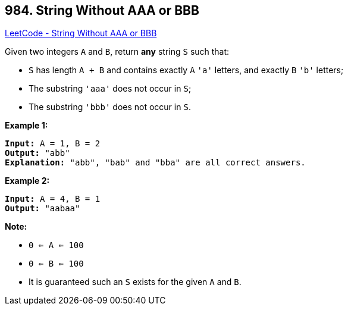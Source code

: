== 984. String Without AAA or BBB

https://leetcode.com/problems/string-without-aaa-or-bbb/[LeetCode - String Without AAA or BBB]

Given two integers `A` and `B`, return *any* string `S` such that:


* `S` has length `A + B` and contains exactly `A` `'a'` letters, and exactly `B` `'b'` letters;
* The substring `'aaa'` does not occur in `S`;
* The substring `'bbb'` does not occur in `S`.


 

*Example 1:*

[subs="verbatim,quotes,macros"]
----
*Input:* A = 1, B = 2
*Output:* "abb"
*Explanation:* "abb", "bab" and "bba" are all correct answers.
----


*Example 2:*

[subs="verbatim,quotes,macros"]
----
*Input:* A = 4, B = 1
*Output:* "aabaa"
----

 


*Note:*


* `0 <= A <= 100`
* `0 <= B <= 100`
* It is guaranteed such an `S` exists for the given `A` and `B`.


